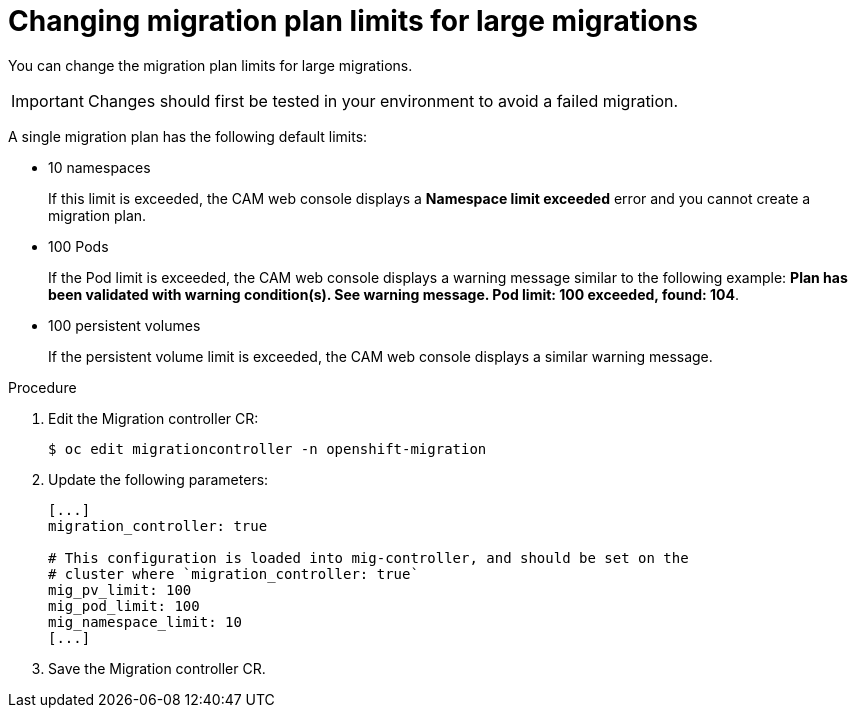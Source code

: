 // Module included in the following assemblies:
//
// migration/migrating_3_4/migrating-applications-with-cam-3-4.adoc
// migration/migrating_4_1_4/migrating-applications-with-cam-4-1-4.adoc
// migration/migrating_4_2_4/migrating-applications-with-cam-4-2-4.adoc
[id='migration-changing-migration-plan-limits_{context}']
= Changing migration plan limits for large migrations

You can change the migration plan limits for large migrations.

[IMPORTANT]
====
Changes should first be tested in your environment to avoid a failed migration.
====

A single migration plan has the following default limits:

* 10 namespaces
+
If this limit is exceeded, the CAM web console displays a *Namespace limit exceeded* error and you cannot create a migration plan.

* 100 Pods
+
If the Pod limit is exceeded, the CAM web console displays a warning message similar to the following example: *Plan has been validated with warning condition(s). See warning message. Pod limit: 100 exceeded, found: 104*.

* 100 persistent volumes
+
If the persistent volume limit is exceeded, the CAM web console displays a similar warning message.

.Procedure

. Edit the Migration controller CR:
+
----
$ oc edit migrationcontroller -n openshift-migration
----

. Update the following parameters:
+
[source,yaml]
----
[...]
migration_controller: true

# This configuration is loaded into mig-controller, and should be set on the
# cluster where `migration_controller: true`
mig_pv_limit: 100
mig_pod_limit: 100
mig_namespace_limit: 10
[...]
----

. Save the Migration controller CR.
